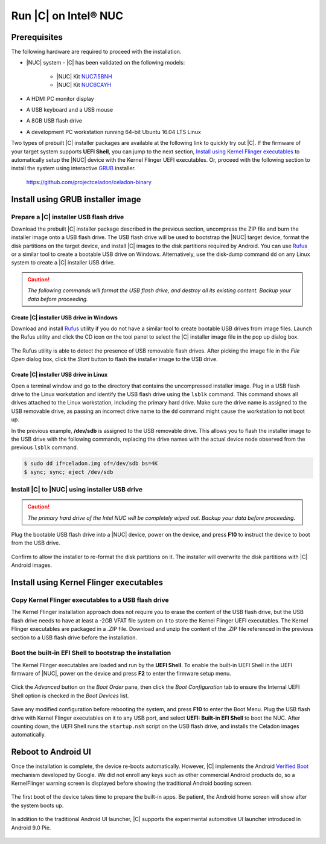 .. _install-on-nuc:

Run |C| on Intel® NUC
=====================

Prerequisites
-------------

The following hardware are required to proceed with the installation.

* |NUC| system - |C| has been validated on the following models:

    * |NUC| Kit `NUC7i5BNH <https://www.intel.com/content/www/us/en/products/boards-kits/nuc/kits/nuc7i5bnh.html>`_
    * |NUC| Kit `NUC6CAYH <https://www.intel.com/content/www/us/en/products/boards-kits/nuc/kits/nuc6cayh.html>`_

* A HDMI PC monitor display
* A USB keyboard and a USB mouse
* A 8GB USB flash drive
* A development PC workstation running 64-bit Ubuntu 16.04 LTS Linux

Two types of prebuilt |C| installer packages are available at the following link to quickly try out |C|. If the firmware of your target system supports **UEFI Shell**, you can jump to the next section, `Install using Kernel Flinger executables`_ to automatically setup the |NUC| device with the Kernel Flinger UEFI executables. Or, proceed with the following section to install the system using interactive `GRUB <https://www.gnu.org/software/grub>`_ installer.

    https://github.com/projectceladon/celadon-binary

Install using GRUB installer image
----------------------------------

Prepare a |C| installer USB flash drive
~~~~~~~~~~~~~~~~~~~~~~~~~~~~~~~~~~~~~~~

Download the prebuilt |C| installer package described in the previous section, uncompress the ZIP file and burn the installer image onto a USB flash drive. The USB flash drive will be used to bootstrap the |NUC| target device, format the disk partitions on the target device, and install |C| images to the disk partitions required by Android. You can use `Rufus <https://rufus.akeo.ie/>`_ or a similar tool to create a bootable USB drive on Windows. Alternatively, use the disk-dump command ``dd`` on any Linux system to create a |C| installer USB drive.

.. caution::
    *The following commands will format the USB flash drive, and destroy all its existing content. Backup your data before proceeding.*

Create |C| installer USB drive in Windows
.........................................

Download and install `Rufus <https://rufus.akeo.ie/>`_ utility if you do not have a similar tool to create bootable USB drives from image files. Launch the Rufus utility and click the CD icon on the tool panel to select the |C| installer image file in the pop up dialog box.

.. figure:: images/rufus.png
    :align: center

The Rufus utility is able to detect the presence of USB removable flash drives. After picking the image file in the `File Open` dialog box, click the *Start* button to flash the installer image to the USB drive.

Create |C| installer USB drive in Linux
.......................................

Open a terminal window and go to the directory that contains the uncompressed installer image. Plug in a USB flash drive to the Linux workstation and identify the USB flash drive using the ``lsblk`` command. This command shows all drives attached to the Linux workstation, including the primary hard drive. Make sure the drive name is assigned to the USB removable drive, as passing an incorrect drive name to the ``dd`` command might cause the workstation to not boot up.

.. code-block:: bash
    :emphasize-lines: 3

    $ lsblk
    NAME           MAJ:MIN RM   SIZE RO TYPE MOUNTPOINT
    sdb              8:16   1  14.9G  0 disk
    +-sdb1           8:17   1   870M  0 part
    sda              8:0    0 238.5G  0 disk
    +-sda1           8:1    0    80G  0 lvm  /
    +-sda2           8:2    0   3.8G  0 part [SWAP]
    +-sda3           8:3    0   477M  0 part /boot/efi

In the previous example, **/dev/sdb** is assigned to the USB removable drive. This allows you to flash the installer image to the USB drive with the following commands, replacing the drive names with the actual device node observed from the previous ``lsblk`` command.

.. code-block:: bash

    $ sudo dd if=celadon.img of=/dev/sdb bs=4K
    $ sync; sync; eject /dev/sdb

Install |C| to |NUC| using installer USB drive
~~~~~~~~~~~~~~~~~~~~~~~~~~~~~~~~~~~~~~~~~~~~~~

.. caution::
    *The primary hard drive of the Intel NUC will be completely wiped out. Backup your data before proceeding.*

Plug the bootable USB flash drive into a |NUC| device, power on the device, and press **F10** to instruct the device to boot from the USB drive.

.. figure:: images/boot-usb-stick.jpg
    :align: center

.. figure:: images/grub.jpg
    :align: center

Confirm to allow the installer to re-format the disk partitions on it. The installer will overwrite the disk partitions with |C| Android images.

.. figure:: images/installer.jpg
    :align: center

Install using Kernel Flinger executables
----------------------------------------

Copy Kernel Flinger executables to a USB flash drive
~~~~~~~~~~~~~~~~~~~~~~~~~~~~~~~~~~~~~~~~~~~~~~~~~~~~

The Kernel Flinger installation approach does not require you to erase the content of the USB flash drive, but the USB flash drive needs to have at least a -2GB VFAT file system on it to store the Kernel Flinger UEFI executables. The Kernel Flinger executables are packaged in a .ZIP file. Download and unzip the content of the .ZIP file referenced in the previous section to a USB flash drive before the installation.

Boot the built-in EFI Shell to bootstrap the installation
~~~~~~~~~~~~~~~~~~~~~~~~~~~~~~~~~~~~~~~~~~~~~~~~~~~~~~~~~

The Kernel Flinger executables are loaded and run by the **UEFI Shell**. To enable the built-in UEFI Shell in the UEFI firmware of |NUC|, power on the device and press **F2** to enter the firmware setup menu.

.. figure:: images/splash.jpg
    :align: center

Click the *Advanced* button on the *Boot Order* pane, then click the *Boot Configuration* tab to ensure the Internal UEFI Shell option is checked in the *Boot Devices* list.

.. figure:: images/enable_uefi_shell.jpg
    :align: center

Save any modified configuration before rebooting the system, and press **F10** to enter the Boot Menu. Plug the USB flash drive with Kernel Flinger executables on it to any USB port, and select **UEFI: Built-in EFI Shell** to boot the NUC. After counting down, the UEFI Shell runs the ``startup.nsh`` script on the USB flash drive, and installs the Celadon images automatically.

.. figure:: images/select_uefi_shell.jpg
    :align: center

.. figure:: images/install_kernel_flinger.jpg
    :align: center

Reboot to Android UI
--------------------

Once the installation is complete, the device re-boots automatically. However, |C| implements the Android `Verified Boot <https://source.android.com/security/verifiedboot/verified-boot>`_ mechanism developed by Google. We did not enroll any keys such as other commercial Android products do, so a KernelFlinger warning screen is displayed before showing the traditional Android booting screen.

.. figure:: images/kernelflinger.jpg
    :align: center

.. figure:: images/booting.jpg
    :align: center

The first boot of the device takes time to prepare the built-in apps. Be patient, the Android home screen will show after the system boots up.

.. figure:: images/homescreen.jpg
    :align: center

.. figure:: images/builtin-apps.jpg
    :align: center

In addition to the traditional Android UI launcher, |C| supports the experimental automotive UI launcher introduced in Android 9.0 Pie.

.. figure:: images/ivi_ui_launcher.jpg
    :align: center

.. figure:: images/ivi_ui_launcher_apps.jpg
    :align: center
